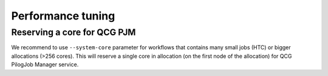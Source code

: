 Performance tuning
==================

Reserving a core for QCG PJM
----------------------------

We recommend to use ``--system-core`` parameter for workflows that contains many small jobs (HTC) or bigger allocations
(>256 cores). This will reserve a single core in allocation (on the first node of the allocation) for QCG PilogJob
Manager service.
